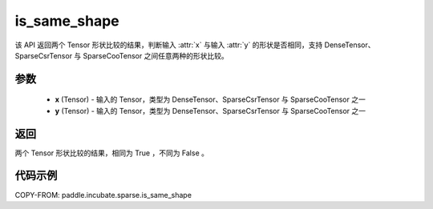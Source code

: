 .. _cn_api_paddle_incubate_sparse_is_same_shape:

is_same_shape
-------------------------------



.. py:function:: paddle.incubate.sparse.is_same_shape(x, y)

该 API 返回两个 Tensor 形状比较的结果，判断输入 :attr:`x` 与输入 :attr:`y` 的形状是否相同，支持 DenseTensor、SparseCsrTensor 与 SparseCooTensor 之间任意两种的形状比较。

参数
:::::::::
    - **x** (Tensor) - 输入的 Tensor，类型为 DenseTensor、SparseCsrTensor 与 SparseCooTensor 之一
    - **y** (Tensor) - 输入的 Tensor，类型为 DenseTensor、SparseCsrTensor 与 SparseCooTensor 之一

返回
:::::::::
两个 Tensor 形状比较的结果，相同为 True ，不同为 False 。


代码示例
:::::::::

COPY-FROM: paddle.incubate.sparse.is_same_shape

